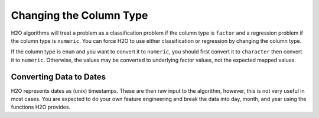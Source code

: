 .. _change-column-type:

Changing the Column Type
------------------------

H2O algorithms will treat a problem as a classification problem if the column type is ``factor`` and a regression problem if the column type is ``numeric``. You can force H2O to use either classification or regression by changing the column type.

.. tabs::
   .. code-tab:: r R

		library(h2o)
		h2o.init()

		# Import the cars dataset:
		cars_df <- h2o.importFile("https://s3.amazonaws.com/h2o-public-test-data/smalldata/junit/cars_20mpg.csv")

		# Check the column type for the "cylinders" column:
		print(h2o.isnumeric(cars_df["cylinders"]))
		#TRUE

		# Change the column type to a factor:
		cars_df["cylinders"] <- as.factor(cars_df["cylinders"])

		# Verify that the column is now a factor:
		print(h2o.isfactor(cars_df["cylinders"]))
		#TRUE

		# Change the column type back to numeric:
		cars_df["cylinders"] <- as.numeric(cars_df["cylinders"])
		# Verify that the column is now numeric and not a factor:
		print(h2o.isfactor(cars_df["cylinders"]))
		#FALSE
		print(h2o.isnumeric(cars_df["cylinders"]))
		#TRUE

		# Change multiple columns to factors:
		cars_df[c("cylinders","economy_20mpg")] <- as.factor(cars_df[c("cylinders","economy_20mpg")])

		# Verify that the columns are now factors:
		print(h2o.isfactor(cars_df[c("cylinders","economy_20mpg")]))
		# TRUE TRUE


   .. code-tab:: python

		import h2o
		h2o.init()

		# Import the cars dataset:
		cars_df = h2o.import_file("https://s3.amazonaws.com/h2o-public-test-data/smalldata/junit/cars_20mpg.csv")

		# Check the column type for the 'cylinders' column:
		print(cars_df['cylinders'].isnumeric())
		#[True]

		# Change the column type to a factor:
		cars_df['cylinders'] = cars_df['cylinders'].asfactor()

		# Verify that the column is now a factor:
		print(cars_df['cylinders'].isfactor())
		#[True]

		# Change the column type back to numeric:
		cars_df["cylinders"] = cars_df["cylinders"].asnumeric()
		# Verify that the column is now numeric and not a factor:
		print(cars_df['cylinders'].isfactor())
		#[False]
		print(cars_df['cylinders'].isnumeric())
		#[True]

		# Reload data:
		cars_df = h2o.import_file("https://s3.amazonaws.com/h2o-public-test-data/smalldata/junit/cars_20mpg.csv")

		# Change multiple columns to factors:
		cars_df[['cylinders','economy_20mpg']] = cars_df[['cylinders','economy_20mpg']].asfactor()

		# Verify that the columns are now factors:
		print(cars_df[['cylinders','economy_20mpg']].isfactor())
		# [True, True]


If the column type is ``enum`` and you want to convert it to ``numeric``, you should first convert it to ``character`` then convert it to ``numeric``. Otherwise, the values may be converted to underlying factor values, not the expected mapped values.

.. tabs::
	.. code-tab:: r R

		# Using the data from the above example, convert the 'name' column  to numeric:
		cars_df["name"] <- as.character(cars_df["name"])
		cars_df["name"] <- as.numeric(cars_df["name"])


	.. code-tab:: python

		# Using the data from the above example, convert the 'name' column  to numeric:
		cars_df['name'] = cars_df['name'].ascharacter().asnumeric()

Converting Data to Dates
~~~~~~~~~~~~~~~~~~~~~~~~

H2O represents dates as (unix) timestamps. These are then raw input to the algorithm, however, this is not very useful in most cases. You are expected to do your own feature engineering and break the data into day, month, and year using the functions H2O provides.

.. tabs::
	.. code-tab:: r R

		library(h2o)
		h2o.init()

		# convert the frame (containing strings / categoricals) into the date format:
		hdf <- h2o.importFile("https://s3.amazonaws.com/h2o-public-test-data/smalldata/jira/v-11-eurodate.csv")
		h2o.as_date(hdfs["ds5"], c("%d.%m.%y %H:%M"))


	.. code-tab:: python

		import h2o
		h2o.init()

		# convert the frame (containing strings / categoricals) into the date format:
		hdf = h2o.import_file("https://s3.amazonaws.com/h2o-public-test-data/smalldata/jira/v-11-eurodate.csv")
		hdf["ds5"].as_date("%d.%m.%y %H:%M")

		